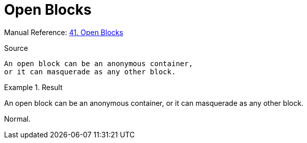 // SYNTAX TEST "Packages/Asciidoctor/Syntaxes/Asciidoctor.sublime-syntax"
= Open Blocks

Manual Reference:
https://asciidoctor.org/docs/user-manual/#open-blocks[41. Open Blocks]

.Source
[source,asciidoc]
--
An open block can be an anonymous container,
or it can masquerade as any other block.
--

// <- - meta.block.open

.Result
============================================
--
//<- meta.block.open.asciidoc   constant.delimiter.block.open.begin.asciidoc
An open block can be an anonymous container,
//<-^^^^^^^^^^^^^^^^^^^^^^^^^^^^^^^^^^^^^^^^ meta.block.open.asciidoc
//<-^^^^^^^^^^^^^^^^^^^^^^^^^^^^^^^^^^^^^^^^ meta.block.open.content.asciidoc
or it can masquerade as any other block.
--
//<- meta.block.open.asciidoc   constant.delimiter.block.open.end.asciidoc
============================================

Normal.
// <-  - meta.block.open

// EOF //
